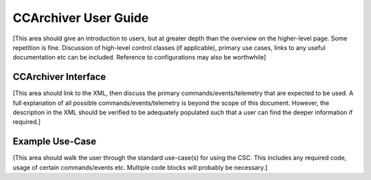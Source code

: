 ..
  This is a template for the user-guide documentation that will accompany each CSC.
  This template is provided to ensure that the documentation remains similar in look, feel, and contents to users.
  The headings below are expected to be present for all CSCs, but for many CSCs, additional fields will be required.

  ** All text in square brackets [] must be re-populated accordingly **

  See https://developer.lsst.io/restructuredtext/style.html
  for a guide to reStructuredText writing.

  Use the following syntax for sections:

  Sections
  ========

  and

  Subsections
  -----------

  and

  Subsubsections
  ^^^^^^^^^^^^^^

  To add images, add the image file (png, svg or jpeg preferred) to the
  images/ directory. The reST syntax for adding the image is

  .. figure:: /images/filename.ext
   :name: fig-label

   Caption text.

  Feel free to delete this instructional comment.

.. Fill out data so contacts section below is auto-populated
.. add name and email between the *'s below e.g. *Marie Smith <msmith@lsst.org>*
.. |CSC_developer| replace::  *Replace-with-name-and-email*
.. |CSC_product_owner| replace:: *Replace-with-name-and-email*

.. _User_Guide:

#######################
CCArchiver User Guide
#######################

.. Update links and labels below
.. image:: https://img.shields.io/badge/GitHub-ts_athexapod-green.svg
    :target: https://github.com/lsst-ts/ts_athexapod
.. image:: https://img.shields.io/badge/Jenkins-ts_athexapod-green.svg
    :target: https://tssw-ci.lsst.org/job/LSST_Telescope-and-Site/job/ts_athexapod/
.. image:: https://img.shields.io/badge/Jira-ts_athexapod-green.svg
    :target: https://jira.lsstcorp.org/issues/?jql=labels+%3D+ts_athexapod
.. image:: https://img.shields.io/badge/ts_xml-ATHexapod-green.svg
    :target: https://ts-xml.lsst.io/sal_interfaces/ATHexapod.html


[This area should give an introduction to users, but at greater depth than the overview on the higher-level page. Some repetition is fine.
Discussion of high-level control classes (if applicable), primary use cases, links to any useful documentation etc can be included.
Reference to configurations may also be worthwhile]

CCArchiver Interface
======================

[This area should link to the XML, then discuss the primary commands/events/telemetry that are expected to be used.
A full explanation of all possible commands/events/telemetry is beyond the scope of this document.
However, the description in the XML should be verified to be adequately populated such that a user can find the deeper information if required.]

Example Use-Case
================

[This area should walk the user through the standard use-case(s) for using the CSC.
This includes any required code, usage of certain commands/events etc.
Multiple code blocks will probably be necessary.]